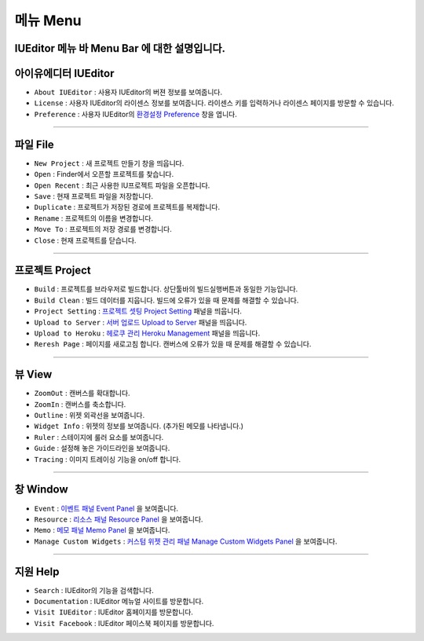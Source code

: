 .. _환경설정 Preference: ./preference.html
.. _프로젝트 셋팅 Project Setting: ./project_setting.html
.. _서버 업로드 Upload to Server: ./advanced_server.html
.. _헤로쿠 관리 Heroku Management: ./advanced_heroku.html
.. _이벤트 패널 Event Panel: ./panel_event.html
.. _리소스 패널 Resource Panel: ./panel_resource.html
.. _메모 패널 Memo Panel: ./panel_memo.html
.. _커스텀 위젯 관리 패널 Manage Custom Widgets Panel: ./panel_management_widget.html


메뉴 Menu
==========================

.. image:: resource/iu_manual_basic_menu.png

IUEditor 메뉴 바 Menu Bar 에 대한 설명입니다.
----------


아이유에디터 IUEditor
----------------------------

.. image:: resource/iu_manual_basic_menu_iueditor.png


* ``About IUEditor`` : 사용자 IUEditor의 버젼 정보를 보여줍니다.
* ``License`` : 사용자 IUEditor의 라이센스 정보를 보여줍니다. 라이센스 키를 입력하거나 라이센스 페이지를 방문할 수 있습니다.
* ``Preference`` : 사용자 IUEditor의 `환경설정 Preference`_ 창을 엽니다. 

----------


파일 File
----------------------------

.. image:: resource/iu_manual_basic_menu_file.png


* ``New Project`` : 새 프로젝트 만들기 창을 띄웁니다.
* ``Open`` : Finder에서 오픈할 프로젝트를 찾습니다.
* ``Open Recent`` : 최근 사용한 IU프로젝트 파일을 오픈합니다.
* ``Save`` : 현재 프로젝트 파일을 저장합니다.
* ``Duplicate`` : 프로젝트가 저장된 경로에 프로젝트를 복제합니다.
* ``Rename`` : 프로젝트의 이름을 변경합니다.
* ``Move To`` : 프로젝트의 저장 경로를 변경합니다.
* ``Close`` : 현재 프로젝트를 닫습니다.

----------


프로젝트 Project
----------------------------

.. image:: resource/iu_manual_basic_menu_project.png


* ``Build`` : 프로젝트를 브라우저로 빌드합니다. 상단툴바의 빌드실행버튼과 동일한 기능입니다.
* ``Build Clean`` : 빌드 데이터를 지웁니다. 빌드에 오류가 있을 때 문제를 해결할 수 있습니다.
* ``Project Setting`` : `프로젝트 셋팅 Project Setting`_ 패널을 띄웁니다. 
* ``Upload to Server`` : `서버 업로드 Upload to Server`_ 패널을 띄웁니다. 
* ``Upload to Heroku`` : `헤로쿠 관리 Heroku Management`_ 패널을 띄웁니다. 
* ``Reresh Page`` : 페이지를 새로고침 합니다. 캔버스에 오류가 있을 때 문제를 해결할 수 있습니다.

----------


뷰 View
----------------------------

.. image:: resource/iu_manual_basic_menu_view.png


* ``ZoomOut`` : 캔버스를 확대합니다.
* ``ZoomIn`` : 캔버스를 축소합니다.
* ``Outline`` : 위젯 외곽선을 보여줍니다.
* ``Widget Info`` : 위젯의 정보를 보여줍니다. (추가된 메모를 나타냅니다.)
* ``Ruler`` : 스테이지에 룰러 요소를 보여줍니다.
* ``Guide`` : 설정해 놓은 가이드라인을 보여줍니다.
* ``Tracing`` : 이미지 트레이싱 기능을 on/off 합니다.

----------


창 Window
----------------------------

.. image:: resource/iu_manual_basic_menu_window.png


* ``Event`` : `이벤트 패널 Event Panel`_ 을 보여줍니다. 
* ``Resource`` : `리소스 패널 Resource Panel`_ 을 보여줍니다.
* ``Memo`` : `메모 패널 Memo Panel`_ 을 보여줍니다.
* ``Manage Custom Widgets`` : `커스텀 위젯 관리 패널 Manage Custom Widgets Panel`_ 을 보여줍니다.

----------


지원 Help
----------------------------

.. image:: resource/iu_manual_basic_menu_help.png


* ``Search`` : IUEditor의 기능을 검색합니다.
* ``Documentation`` : IUEditor 메뉴얼 사이트를 방문합니다.
* ``Visit IUEditor`` : IUEditor 홈페이지를 방문합니다.
* ``Visit Facebook`` : IUEditor 페이스북 페이지를 방문합니다.




